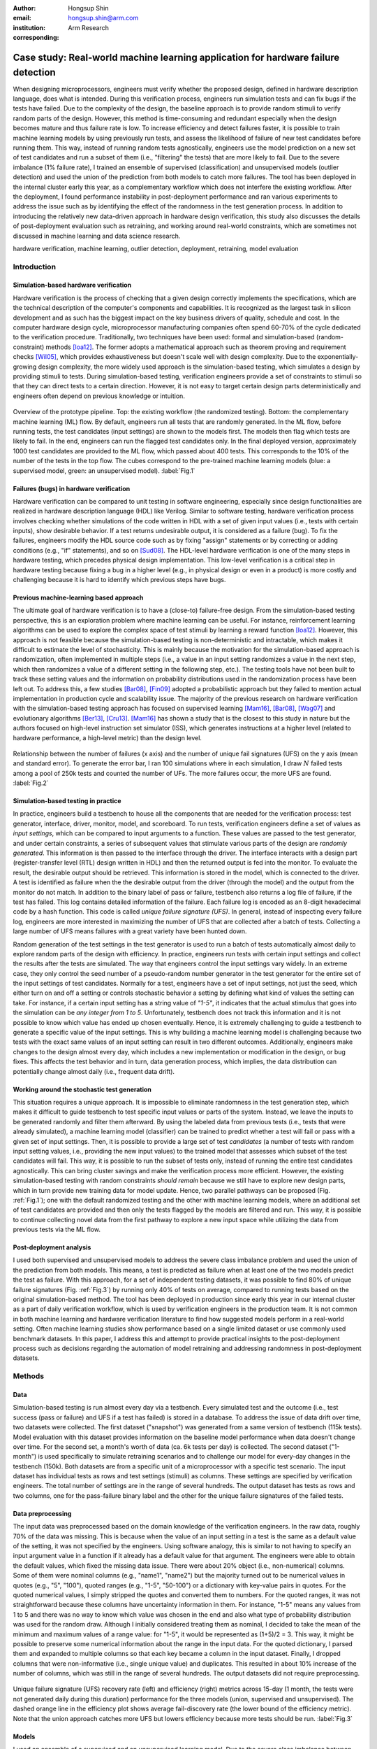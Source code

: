 :author: Hongsup Shin
:email: hongsup.shin@arm.com
:institution: Arm Research
:corresponding:

----------------------------------------------------------------------------------
Case study: Real-world machine learning application for hardware failure detection
----------------------------------------------------------------------------------

.. class:: abstract

   When designing microprocessors, engineers must verify whether the proposed design, defined in hardware description language, does what is intended. During this verification process, engineers run simulation tests and can fix bugs if the tests have failed. Due to the complexity of the design, the baseline approach is to provide random stimuli to verify random parts of the design. However, this method is time-consuming and redundant especially when the design becomes mature and thus failure rate is low. To increase efficiency and detect failures faster, it is possible to train machine learning models by using previously run tests, and assess the likelihood of failure of new test candidates before running them. This way, instead of running random tests agnostically, engineers use the model prediction on a new set of test candidates and run a subset of them (i.e., "filtering" the tests) that are more likely to fail. Due to the severe imbalance (1% failure rate), I trained an ensemble of supervised (classification) and unsupervised models (outlier detection) and used the union of the prediction from both models to catch more failures. The tool has been deployed in the internal cluster early this year, as a complementary workflow which does not interfere the existing workflow. After the deployment, I found performance instability in post-deployment performance and ran various experiments to address the issue such as by identifying the effect of the randomness in the test generation process. In addition to introducing the relatively new data-driven approach in hardware design verification, this study also discusses the details of post-deployment evaluation such as retraining, and working around real-world constraints, which are sometimes not discussed in machine learning and data science research.

.. class:: keywords

   hardware verification, machine learning, outlier detection, deployment, retraining, model evaluation

Introduction
------------

Simulation-based hardware verification
######################################

Hardware verification is the process of checking that a given design correctly implements the specifications, which are the technical description of the computer's components and capabilities. It is recognized as the largest task in silicon development and as such has the biggest impact on the key business drivers of quality, schedule and cost. In the computer hardware design cycle, microprocessor manufacturing companies often spend 60-70% of the cycle dedicated to the verification procedure. Traditionally, two techniques have been used: formal and simulation-based (random-constraint) methods [Ioa12]_. The former adopts a mathematical approach such as theorem proving and requirement checks [Wil05]_, which provides exhaustiveness but doesn't scale well with design complexity. Due to the exponentially-growing design complexity, the more widely used approach is the simulation-based testing, which simulates a design by providing stimuli to tests. During simulation-based testing, verification engineers provide a set of constraints to stimuli so that they can direct tests to a certain direction. However, it is not easy to target certain design parts deterministically and engineers often depend on previous knowledge or intuition. 

.. figure:: pipeline_overview.png
   :scale: 35%
   :align: center

   Overview of the prototype pipeline. Top: the existing workflow (the randomized testing). Bottom: the complementary machine learning (ML) flow. By default, engineers run all tests that are randomly generated. In the ML flow, before running tests, the test candidates (input settings) are shown to the models first. The models then flag which tests are likely to fail. In the end, engineers can run the flagged test candidates only. In the final deployed version, approximately 1000 test candidates are provided to the ML flow, which passed about 400 tests. This corresponds to the 10% of the number of the tests in the top flow. The cubes correspond to the pre-trained machine learning models (blue: a supervised model, green: an unsupervised model). :label:`Fig.1`

Failures (bugs) in hardware verification
########################################

Hardware verification can be compared to unit testing in software engineering, especially since design functionalities are realized in hardware description language (HDL) like Verilog. Similar to software testing, hardware verification process involves checking whether simulations of the code written in HDL with a set of given input values (i.e., tests with certain inputs), show desirable behavior. If a test returns undesirable output, it is considered as a failure (bug). To fix the failures, engineers modify the HDL source code such as by fixing "assign" statements or by correcting or adding conditions (e.g., "if" statements), and so on [Sud08]_. The HDL-level hardware verification is one of the many steps in hardware testing, which precedes physical design implementation. This low-level verification is a critical step in hardware testing because fixing a bug in a higher level (e.g., in physical design or even in a product) is more costly and challenging because it is hard to identify which previous steps have bugs.

Previous machine-learning based approach
########################################

The ultimate goal of hardware verification is to have a (close-to) failure-free design. From the simulation-based testing perspective, this is an exploration problem where machine learning can be useful. For instance, reinforcement learning algorithms can be used to explore the complex space of test stimuli by learning a reward function [Ioa12]_. However, this approach is not feasible because the simulation-based testing is non-deterministic and intractable, which makes it difficult to estimate the level of stochasticity. This is mainly because the motivation for the simulation-based approach is randomization, often implemented in multiple steps (i.e., a value in an input setting randomizes a value in the next step, which then randomizes a value of a different setting in the following step, etc.). The testing tools have not been built to track these setting values and the information on probability distributions used in the randomization process have been left out. To address this, a few studies [Bar08]_, [Fin09]_ adopted a probabilistic approach but they failed to mention actual implementation in production cycle and scalability issue. The majority of the previous research on hardware verification with the simulation-based testing approach has focused on supervised learning [Mam16]_, [Bar08]_, [Wag07]_ and evolutionary algorithms [Ber13]_, [Cru13]_. [Mam16]_ has shown a study that is the closest to this study in nature but the authors focused on high-level instruction set simulator (ISS), which generates instructions at a higher level (related to hardware performance, a high-level metric) than the design level. 

.. figure:: ufs_vs_fail.png
   :scale: 40%
   :align: center

   Relationship between the number of failures (x axis) and the number of unique fail signatures (UFS) on the y axis (mean and standard error). To generate the error bar, I ran 100 simulations where in each simulation, I draw :math:`N` failed tests among a pool of 250k tests and counted the number of UFs. The more failures occur, the more UFS are found. :label:`Fig.2`

Simulation-based testing in practice
####################################

In practice, engineers build a testbench to house all the components that are needed for the verification process: test generator, interface, driver, monitor, model, and scoreboard. To run tests, verification engineers define a set of values as *input settings*, which can be compared to input arguments to a function. These values are passed to the test generator, and under certain constraints, a series of subsequent values that stimulate various parts of the design are *randomly generated*. This information is then passed to the interface through the driver. The interface interacts with a design part (register-transfer level (RTL) design written in HDL) and then the returned output is fed into the monitor. To evaluate the result, the desirable output should be retrieved. This information is stored in the model, which is connected to the driver. A test is identified as failure when the the desirable output from the driver (through the model) and the output from the monitor do not match. In addition to the binary label of pass or failure, testbench also returns a log file of failure, if the test has failed. This log contains detailed information of the failure. Each failure log is encoded as an 8-digit hexadecimal code by a hash function. This code is called *unique failure signature (UFS)*. In general, instead of inspecting every failure log, engineers are more interested in maximizing the number of UFS that are collected after a batch of tests. Collecting a large number of UFS means failures with a great variety have been hunted down.

Random generation of the test settings in the test generator is used to run a batch of tests automatically almost daily to explore random parts of the design with efficiency. In practice, engineers run tests with certain input settings and collect the results after the tests are simulated. The way that engineers control the input settings vary widely. In an extreme case, they only control the seed number of a pseudo-random number generator in the test generator for the entire set of the input settings of test candidates. Normally for a test, engineers have a set of input settings, not just the seed, which either turn on and off a setting or controls stochastic behavior a setting by defining what kind of values the setting can take. For instance, if a certain input setting has a string value of *"1-5"*, it indicates that the actual stimulus that goes into the simulation can be *any integer from 1 to 5*. Unfortunately, testbench does not track this information and it is not possible to know which value has ended up chosen eventually. Hence, it is extremely challenging to guide a testbench to generate a specific value of the input settings. This is why building a machine learning model is challenging because two tests with the exact same values of an input setting can result in two different outcomes. Additionally, engineers make changes to the design almost every day, which includes a new implementation or modification in the design, or bug fixes. This affects the test behavior and in turn, data generation process, which implies, the data distribution can potentially change almost daily (i.e., frequent data drift).

Working around the stochastic test generation
#############################################

This situation requires a unique approach. It is impossible to eliminate randomness in the test generation step, which makes it difficult to guide testbench to test specific input values or parts of the system. Instead, we leave the inputs to be generated randomly and filter them afterward. By using the labeled data from previous tests (i.e., tests that were already simulated), a machine learning model (classifier) can be trained to predict whether a test will fail or pass with a given set of input settings. Then, it is possible to provide a large set of test *candidates* (a number of tests with random input setting values, i.e., providing the new input values) to the trained model that assesses which subset of the test candidates will fail. This way, it is possible to run the subset of tests only, instead of running the entire test candidates agnostically. This can bring cluster savings and make the verification process more efficient. However, the existing simulation-based testing with random constraints *should remain* because we still have to explore new design parts, which in turn provide new training data for model update. Hence, two parallel pathways can be proposed (Fig. :ref:`Fig.1`); one with the default randomized testing and the other with machine learning models, where an additional set of test candidates are provided and then only the tests flagged by the models are filtered and run. This way, it is possible to continue collecting novel data from the first pathway to explore a new input space while utilizing the data from previous tests via the ML flow.

Post-deployment analysis
########################

I used both supervised and unsupervised models to address the severe class imbalance problem and used the union of the prediction from both models. This means, a test is predicted as failure when at least one of the two models predict the test as failure. With this approach, for a set of independent testing datasets, it was possible to find 80% of unique failure signatures (Fig. :ref:`Fig.3`) by running only 40% of tests on average, compared to running tests based on the original simulation-based method. The tool has been deployed in production since early this year in our internal cluster as a part of daily verification workflow, which is used by verification engineers in the production team. It is not common in both machine learning and hardware verification literature to find how suggested models perform in a real-world setting. Often machine learning studies show performance based on a single limited dataset or use commonly used benchmark datasets. In this paper, I address this and attempt to provide practical insights to the post-deployment process such as decisions regarding the automation of model retraining and addressing randomness in post-deployment datasets. 

Methods
-------

Data
####

Simulation-based testing is run almost every day via a testbench. Every simulated test and the outcome (i.e., test success (pass or failure) and UFS if a test has failed) is stored in a database. To address the issue of data drift over time, two datasets were collected. The first dataset ("snapshot") was generated from a same version of testbench (115k tests). Model evaluation with this dataset provides information on the baseline model performance when data doesn't change over time. For the second set, a month's worth of data (ca. 6k tests per day) is collected. The second dataset ("1-month") is used specifically to simulate retraining scenarios and to challenge our model for every-day changes in the testbench (150k). Both datasets are from a specific unit of a microprocessor with a specific test scenario. The input dataset has individual tests as rows and test settings (stimuli) as columns. These settings are specified by verification engineers. The total number of settings are in the range of several hundreds. The output dataset has tests as rows and two columns, one for the pass-failure binary label and the other for the unique failure signatures of the failed tests.

Data preprocessing
##################

The input data was preprocessed based on the domain knowledge of the verification engineers. In the raw data, roughly 70% of the data was missing. This is because when the value of an input setting in a test is the same as a default value of the setting, it was not specified by the engineers. Using software analogy, this is similar to not having to specify an input argument value in a function if it already has a default value for that argument. The engineers were able to obtain the default values, which fixed the missing data issue. There were about 20% object (i.e., non-numerical) columns. Some of them were nominal columns (e.g., "name1", "name2") but the majority turned out to be numerical values in quotes (e.g., "5", "100"), quoted ranges (e.g., "1-5", "50-100") or a dictionary with key-value pairs in quotes. For the quoted numerical values, I simply stripped the quotes and converted them to numbers. For the quoted ranges, it was not straightforward because these columns have uncertainty information in them. For instance, "1-5" means any values from 1 to 5 and there was no way to know which value was chosen in the end and also what type of probability distribution was used for the random draw. Although I initially considered treating them as nominal, I decided to take the mean of the minimum and maximum values of a range value: for "1-5", it would be represented as (1+5)/2 = 3. This way, it might be possible to preserve some numerical information about the range in the input data. For the quoted dictionary, I parsed them and expanded to multiple columns so that each key became a column in the input dataset. Finally, I dropped columns that were non-informative (i.e., single unique value) and duplicates. This resulted in about 10% increase of the number of columns, which was still in the range of several hundreds. The output datasets did not require preprocessing.

.. figure:: overall_performance.png
   :scale: 50%
   :align: center

   Unique failure signature (UFS) recovery rate (left) and efficiency (right) metrics across 15-day (1 month, the tests were not generated daily during this duration) performance for the three models (union, supervised and unsupervised). The dashed orange line in the efficiency plot shows average fail-discovery rate (the lower bound of the efficiency metric). Note that the union approach catches more UFS but lowers efficiency because more tests should be run. :label:`Fig.3`

Models
######

I used an ensemble of a supervised and an unsupervised learning model. Due to the severe class imbalance between passes and failures (near 99% pass and 1% failure rate) in the training data, it is possible to either train a supervised model with adjusted class weight or train an unsupervised model that detects outliers (i.e. failures). For the unsupervised, because the majority of the training data is passed tests, it is possible to consider the failures as outliers or abnormalities. In a preliminary analysis, I found that the supervised and the unsupervised models provided predictions that were qualitatively different; the unique failure signatures (UFS) from the supervised model’s and the unsupervised one’s predictions were not identical although there were some overlaps. Thus, when the union of both predictions were computed, there was a small increase of UFS recovery across many testing datasets. Hence, I decided to use both models and take the union of the predictions. This means, when test candidates are passed to the model for prediction, a candidate will be flagged as failure either of the supervised or the unsupervised predicts it as failure.

Due to the frequent changes in data generation process, I decided to use algorithms robust to frequent retraining and tuning (i.e., faster training time). I used a group of non-neural-net scikit-learn (v0.20.2) classifiers as supervised and isolation forest as unsupervised learning algorithms. For both cases, I conducted randomized search to tune the hyperparameters and select the best model. For the supervised, I used algorithms such as logistic regression and tree-based ensemble methods (random forest, gradient boosting, and extra trees). The winning algorithm was the logistic regression with L2 regularization, potentially because the preprocessed input data had high sparsity (more than 50%).

Engineers care more about the unique failure signatures than simple binary labels. When a number of failures are found in test simulation, if the majority have the same failure signatures, it means engineers found failures that are very similar to each other, which has little value to them. Hence, it would make sense to have an objective function that maximizes the number of UFS found, for instance, by formulating the problem as multi-class classification where each class corresponds to a failure signature. In the training data, each failure signature is found mostly just once or a few times, which makes it difficult to use in model training. However, I found that the number of failure signatures increases with the number of failures (Fig. :ref:`Fig.2`); the more failures we find, the more unique failure signatures are retrieved. This suggests that as long as the binary classifier is good at catching failures, it is likely to retrieve more unique failure signatures.

.. table:: Example of model candidate scores and how the best model is chosen. In the tuning process, both recall and efficiency are considered. Efficiency of 1 means the ML flow is as efficient as the random flow. This becomes the lower bound of model performance. #3 is ruled out because even though it has the highest recall, the efficiency is lower than 1 (baseline). Then, #1 is the model with the highest recall. However, instead of choosing this, I look at other candidates within a margin (0.05 in this case) from the maximum value of the recall, meaning all the candidates that have recall values between 0.70 (maximum) and 0.65 (=0.70-0.05). In this example, #2 has higher efficiency than #1 and is within the recall margin. Hence, #2 is chosen as the best model. :label:`table1`

   +------------------+----------------+----------------+
   | Model candidates | Recall         | Efficiency     |
   +==================+================+================+
   | #1               | 0.70           | 1.25           |
   +------------------+----------------+----------------+
   | #2 (chosen)      | 0.66           | 1.85           |
   +------------------+----------------+----------------+
   | #3               | 0.85           | 0.55           |
   +------------------+----------------+----------------+
   | #4               | 0.25           | 2.50           |
   +------------------+----------------+----------------+

Metrics and hyperparameter tuning
#################################

For both supervised and unsupervised models, I used recall and precision as basic metrics (for model selection in the tuning process) but also used more practical metrics to increase interpretability and address the number of unique failure signatures, which engineers care about. I defined the following two metrics: *unique failure signature (UFS) recovery rate* and *efficiency*.

.. math::

   \text{UFS recovery rate} = \frac{\mathrm{card}(S_{\hat{y}=1})}{\mathrm{card}(S_{y=1})},

where :math:`S` is a set of UFS, :math:`y` and :math:`\hat{y}` are true and predicted labels of failure (0 as pass and 1 as failure), and :math:`\mathrm{card}(S)` is the cardinality of the set, :math:`S`, also known as the unique count of the set. Hence, :math:`\mathrm{card}(S_{\hat{y}=1})` means the number of the UFS in the tests that are predicted as failure and :math:`\mathrm{card}(S_{y=1})` as the total number of UFS in all failed tests in training data. This metric is similar to recall but here the focus is on the retrieval of UFS instead of the binary labels.

.. math::

   \text{Efficiency} = \frac{\text{Precision}}{\frac{\sum_{i=1}^{N} y_{i}}{N}},

where :math:`N` is the total number of the tests in the training data. In the deployment setting where both the default and ML flows exist, :math:`N` is the total number of the tests in the *default* flow. Efficiency is defined to easily understand how efficient the ML flow is compared to the baseline (the random flow). The numerator is the precision of the ML flow. The denominator is the proportion of the failures in training data (or the tests in the random flow), which means how often failures are found on average when running randomized tests (i.e., average fail-discovery rate). This metric can be used as a lower bound of model performance. Since engineers want to discover as many failures as possible, this would mean maximizing recall. Due to the trade-off between recall and precision, this attempt would decrease precision. However, the precision should not be lower than the average fail-discovery rate, because otherwise, the randomized testing would be enough or even more efficient than the ML flow at finding failures. Therefore, desired model performance should show the efficiency score larger than 1.

Since the efficiency metric provides a lower bound to model performance, when tuning the hyperparameters, instead of looking at the combination with best recall, I use the following rule to select the best model. First, the model candidates with the efficiency score smaller than 1 are dropped because they are less efficient than the baseline. Next, the maximum of the recall values from the rest of the candidates is identified. Instead of selecting the candidate with the maximum recall, I set up a recall margin (0.05) from the maximum recall and check whether there are candidates that are within the margin. Consider this as looking at not just a single model with the best recall but multiple models with close-to best recall. Among these candidates, I chose the one with the highest efficiency. This way, without compromising the recall too much, the model with higher efficiency can be chosen. The example is shown in Tab. :ref:`table1`.

.. figure:: post_deployment_example.png
   :scale: 50%
   :align: center

   First 17 days (3k-4k tests per day) of model performance (efficiency) after deployment. The performance fluctuates widely (all the way up to more than 5 then sometimes plummet to zero). Note that the models have not been retrained during this period. :label:`Fig.4`

Results
-------

For the *snapshot* dataset, the testing data (50% holdout data in 10 different sets; each set is generated independently) shows that the union predictions from the trained supervised and unsupervised models achieved a UFS recovery rate of :math:`82 \pm 2` % (mean :math:`\pm` sem) and an efficiency of :math:`1.8 \pm 0.1` (mean :math:`\pm` sem). Similar results were obtained in the *1-month* dataset (Fig. :ref:`Fig.3`). Note that in the figure, the UFS recovery rate increased for the union approach but the efficiency got lower because the union approach naturally required running more tests. Since the precision score was very low (due to the class imbalance), I ran a permutation test as a sanity check (100 runs) and found the model performance was significantly different from the permuted runs (:math:`p=0.010` for the *snapshot* dataset). Overall, in both datasets, on average, the union approach flagged about 40% of the tests and was able to retrieve 80% of the unique failure signatures. This suggests that with the ML flow, it is possible to find 80% of UFS by running only 40% tests, compared to the existing random flow.

.. figure:: retraining_frequency.png
   :scale: 45%
   :align: center

   Average model performance metrics obtained by simulating retraining scenarios for the training data size (rolling window) and the relative importance of recent data (weight decay). The x axis shows decay parameter, which decides the weights applied to training data. The larger the weights, the faster the decay, meaning old tests become much less important. The y axis shows the rolling window size as the number of days. This decides the training data size; 10 means the training data consists of the tests gathered for the past 10-days. For both plots, brighter colors indicate more desirable results. The marked orange squares show the final decision on training (i.e., 14-day window without decay) :label:`Fig.5`

Post-deployment analysis
------------------------

Deployment
##########

Several productions engineers and I wrote Python and shell scripts to build a command-line tool that verification engineers can run without changing their main *random* flow. The script takes test candidates as input and make a binary prediction on a test candidate's success (pass or failure) based on the pre-trained models (both the supervised and the unsupervised and then their union). Whenever new test candidates are provided to the tool, the input settings of those are preprocessed so that they are consistent with the training data. The test candidates are randomly generated from the testbench. The tool generates about 1k test candidates and it flags about 400 tests on average. The number of the test candidates generated depends on computational resource available in the internal cluster. In the flagging process, the script returns the unique identifier of the flagged test candidates. Then it invokes a testbench simulation where the filtered tests are run. Our scripts are deployed as a part of the production team's continuous integration. 

After the deployment, model performance started showing high variability, sometimes very different from the pre-deployment model performance. Figure :ref:`Fig.4` shows the model performance of the first 17 days of post-deployment period. Note that the models were not retrained during this period. During this period, the efficiency scores were often larger than one but they changed dramatically sometimes. In the following sections, I will discuss how to identify the cause of the performance variability in the context of model retraining, and other issues found post-deployment.

.. figure:: random_draw_effect.png
   :scale: 45%
   :align: center

   The effect of the number of tests that are provided to the models and the performance variability. Each vertical line in the raster plots represents a single simulated run. The model performance is more variable when fewer tests are provided to the models. It may imply that the performance depends on the quality of the test candidates, which can vary more if the number of the test candidates provided is smaller. The more tests we provide, the less variable the performance becomes. :label:`Fig.6`

.. figure:: topK_performance_analysis.png
   :scale: 57%
   :align: center
   :figclass: w

   Comparison in UFS *counts* between the randomly drawn K tests and the model-filtered K tests (K=400) for 36 days after deployment. The prediction probability and the anomaly score were used to rank the filtered test candidates and choose the top K tests to run (the orange crosses and blue dots), for the supervised and the unsupervised model, respectively. For the orange crosses, the models were retrained and tuned whenever the model performance was worse than the baseline, three days in a row. The blue dots show the scenario without any retraining throughout the whole period. The gray dot-line plot shows mean and 95% confidence interval of performance generated from 100 random draws from a pool of 3k tests from the random flow (daily). Since all scenarios that are compared here have the same number of tests, direct comparison of the UFS counts is available. :label:`Fig.7`

Data for retraining
###################

During the initial post-deployment period, the models were manually retrained whenever major changes were made either in the tool or in the design. To automate the retraining process, I tested ideas related to the model retraining. First, for any retraining, the size of training data should be determined. Technically, it is possible to use the entire historic data from the very beginning of the testing process but this is not a good idea because the training data will be too big and very old tests would be useless since the design would have changed a lot since then. To determined how much training data is needed, I conducted an experiment by considering these two factors: rolling window size and weight decay. The rolling window size corresponds to :math:`N` consecutive days (:math:`N = 3, 5, 7, 10, 14`) to look back to build a training dataset. For instance, if :math:`N=7`, tests that were run for the past 7 days become the training data. 

The weight decay is related to how *fresh* the data is. If tests were generated more recently, they might be more important because the design then is more similar to the today's compared to older tests. The multiplicative power decay is used to compute the weight :math:`w`, (:math:`w(t) = x^t`, where :math:`x` is the power parameter (0.3, 0.6, 0.9, 1 (=no decay)) and :math:`t` is the number of days counting from today). Using the power law, :math:`x=0.9` would mean tests from yesterday are 10% less important than today's. Once the weights computed, then are applied to the objective function during training by using ``sample_weight`` parameter in scikit-learn models’ ``fit()`` module. It allows users to assign weights during model fitting for every data point. Since multiple tests were generated on a day, they each get the same weights and the weights only vary on the day-level. Note that this weight adjustment was added on top of the class weight adjustment (``class_weight='balanced'``).

All combinatorial scenarios between the rolling window and weight decay were tested via simulation across multiple datasets (Fig. :ref:`Fig.5`). When the rolling window was too small (e.g., :math:`N=3`), performance was low for both the UFS recovery rate and the efficiency, which suggests the 3-day window might be too small to construct a good training dataset. A faster decay (small power parameter) tends to mimic the effect of having a smaller rolling window and generally degraded performance. As shown in Fig. :ref:`Fig.5` as an orange box in each grid, the final decision was to have a 14-day window without any decay even though the efficiency value was slightly higher in the 7-day without any decay. This was to consider the fact that it is possible to run a smaller number of tests in the future due to the potential cluster resource constraints and thus the 7-day window might not provide enough tests for training.

Random-draw effect
##################

It is suspected that the fluctuation in model performance (Fig. :ref:`Fig.4`) might be related to the quality of the test candidates. This is because the test candidates were generated randomly in the testbench independently and we have no control over it. Hence, by chance, it is possible that the test candidates on a certain day might be more challenging to the models (e.g., samples that are closer to the decision boundary), which may result in low performance (i.e., "random-draw" effect). To test this idea, I simulated the effect of the random draw by varying the number of test candidates provided to the models (Fig. :ref:`Fig.6`). I found that when more candidates were provided, model performance was more stable for both UFS recovery rate and efficiency. In the actual deployment, about 1000 test candidates were provided to the tool. As shown in Fig. :ref:`Fig.6`, it is very much possible that with 1000 candidates, the efficiency can be lower than one or as high as four in certain draws. For the simulation in Fig. :ref:`Fig.6`, I drew tests from a pool of 25k tests but considering that the actual number of possible test candidates that can be ever generated is astronomical, variability in the model performance in reality could be more severe.

Top-K approach with periodic retraining
#######################################

Although the predictions from the supervised and the unsupervised models are binary in the deployed tool, in fact both models (logistic regression and isolation forest) can return a continuous score, which can be used as a measure of likelihood of failure. For the supervised model, this is prediction probability and for the unsupervised, this is anomaly score. In the default setting (as in the deployed tool), the supervised model classifies the candidates with the probability of failure larger than 0.5 as failure, and the unsupervised flags the ones with negative anomaly scores as outliers.

To address the random-draw effect, it might be better to use these likelihood metrics. With these metrics, the test candidates can be ranked and the tool can choose the top candidates, which are more likely to fail (prediction probability for a supervised model) or more abnormal (anomaly score of an unsupervised model) than other candidates. Then it is possible to provide a larger number of test candidates to the models, which can simply choose the the top :math:`K` candidates. This allows the models to see more test candidates, which can potentially reduce the random-draw effect. It also works well with the deployed tool because the test candidate generation is very fast and doesn't cost much resource. Assuming that enough test candidates are provided to the models, it is not necessary to set specific cut-offs for the likelihood measures but to pick the top :math:`K` tests where :math:`K` will simply depend on the cluster resource constraints, which is more straightforward.

To test the idea of the top :math:`K` approach, I ran simulations using the tests collected during the post-deployment period, retrospectively (cf. note that tests were not run every day) (Fig. :ref:`Fig.7`) and also simulated model retraining. I set :math:`K=400`, then simulated and compared the following three scenarios:

- *Random K*: :math:`K` tests that were randomly drawn from the tests that were run in the existing random flow. Approximately, 3k-4k tests were run daily and thus, a subset of tests (400 tests) were randomly drawn and this process was repeated multiple times. Note that this flow does not involve the ML models. This is necessary to set a baseline. It is represented as gray dot-line (mean and sem from 100 random simulations) in Fig. :ref:`Fig.7`.
- *Top K without any retraining*: Top :math:`K` candidates flagged as failure. The models saw the input settings of the *tests that were run in the existing random flow*. Using the same tests as in the "Random :math:`K`" is important to make the comparison fair and consistent. In this scenario, both supervised and unsupervised models were never retrained. This is shown as blue dots in Fig. :ref:`Fig.7`.
- *Top K with retraining under "three-strikes" rule*: Same as the previous but both models were retrained whenever we have three consecutive *bad* days (i.e., performance lower than the "Random :math:`K`"), shown as orange crosses in Fig. :ref:`Fig.7`.

Since all scenarios have the same :math:`K=400`, it is possible to compare the unique failure signature (UFS) counts (the y axis in Fig. :ref:`Fig.7`) instead of the UFS recovery rate. Although models do not always perform better than the baseline, when it does (the mid section of the figure), retraining the models based on the "three-strikes rule" did help. This rule kept the models relatively new but also helped keeping good models without retraining too frequently. In the mid section of the figure, it was possible to use the same models without retraining for almost two weeks. Theoretically, it is possible to retrain the models every day. However, model retraining is not free and it still takes up resource in the internal cluster. This means, too frequent retraining can undermine the benefit of using the ML models. 

This simulation was based on the 3k-4k tests that were run daily. To compare the model performance and the random-testing results, it was important to use the same set of tests for the simulation; the models saw the input settings of the same 3k-4k tests and made predictions, and then the predictions and actual results were compared. Thus, in this case, the models have only seen several thousands of test candidates. However, in reality, if the top :math:`K` approach is adopted, it will be possible to increase the number of candidates provided to the models, which may potentially increase model performance given that the models see a larger number of the candidates. During the mid two-week period in Fig. :ref:`Fig.7`, on average, the "top K with retraining" approach was able to obtain :math:`2.62 \pm 1.21` (mean :math:`\pm` std) more UFS compared to the random flow. According to the verification engineers that I worked with, in the mature-design stage, even a single additional UFS is valuable. Hence, if the top :math:`K` approach is applied with a larger number of test candidates, it will be possible to find even more UFS.

Opportunities for enhancement
#############################

This project still has room for improvement in terms of data and modeling. From the data perspective, first, it's necessary to gather more information on data drift to easily debug abnormal model performance. Aside from the above-mentioned random-draw effect, the main culprit of the decrease in model performance is a change in the design or the testbench. Currently, it is difficult to understand a change with immediacy and to measure its degree. A possible idea is to measure a change between commits but it might not reflect a high-level functional modification, and thus further discussion is needed to find a better metric. Second, the input dataset quality can be improved by reducing the randomness of the input settings. An important modeling challenge comes from the fact that two identical input settings can result in different outcomes because there is stochasticity in the test generation process. Considering that a testbench cannot be completely deterministic without a design overhaul, exposing subsequent settings controlled by the input settings can provide additional features to the input dataset. Third, how to measure failure signatures can be improved as well. Currently, the unique failure signatures are 8-digit hexadecimal codes from a hash function based on failure log files. Engineers do not use any similarity metrics between hexadecimal codes and whether a distance between two hexadecimal codes is meaningful is unknown. Instead of using a hash function, it is possible to directly extract semantic information from the failure logs and use it to group and label failures in a meaningful way. This can improve interpretability of the failure signatures and make it possible to build a multi-class classifier, if the log files can be categorized into several groups.

The quality of the union approach depends on the performance of both supervised and unsupervised models. Currently, the vote from each model has the same weight; when one of the models flags a test candidate, the candidate is predicted as failure. However, it is possible that the two models have different performance, meaning one model might have better reliability than the other. In fact, in the early stage of the post-deployment period, I found that the supervised model performance was better than the unsupervised but in the later stage, it was the opposite. This might have been caused by the design maturation over time, which decreased the number of failures in the training dataset. Therefore, it is possible to consider the difference in model performance when using the ensemble approach. Related to this issue, it is possible to apply different rolling window sizes to the two models. For instance, the supervised model might require a larger training dataset to obtain more failure examples. It would be possible to find the optimal rolling window size for each model by running an experiment similar to Fig. :ref:`Fig.5`.

Conclusions
-----------

Hardware verification is a costly process in microprocessor manufacturing, especially when design is mature and failures are rarely found. At this stage, the default randomized testing gets redundant and manual intervention from verification engineers is often required, which is time-consuming. By using the input setting values and test outcomes from the tests that were run previously (99% pass rate), it was possible to train machine learning models that reduce the number of tests to run by 60% while retrieving 80% of unique failure signatures on average. The models were also deployed and used by production engineers to make the verification process more efficient.

In real-world scenarios, it is often the case where a machine learning approach faces many practical constraints. Hardware verification turns out to be a good example. Verification tests are randomly generated and the information about the randomization is intractable, which makes it difficult to control test generation or measure the degree of the stochastic behavior. Also, ML models are only useful in the later stage of hardware verification when it is not easy to find failures by running random tests because in the beginning, the random testing can find a number of failures easily. This means, to use machine learning for the failure detection in hardware verification, one will inevitably face severe class imbalance. Modifying the objective function so that it actually considers the metric of interest, unique failure signature, is not easy because simply there are not enough training examples for each signature. On top of this, the design and even the testbench itself change frequently, suggesting that the data generation process goes through frequent changes.

To address these issues, this study shows a prototype that provides test candidates and filters out failure-prone tests instead of trying to guide the testbench itself. To work with the class imbalance issues, I used both supervised and unsupervised models to address the problem as classification and outlier detection at the same time. I chose a customized approach for model selection by evaluating multiple metrics to be more practical and be able to make a compromise between the metrics. Finally, I have conducted experiments in the post-deployment process to address the details of retraining and identifying the cause of performance variability, which are often overlooked but crucial in deployment. In summary, this study proves that machine learning approach can be used for failure detection in hardware verification and provides practical guidance to work under constraints, to identify and investigate performance-related issues for building a machine learning engineering product. 

Acknowledgments
---------------

I thank Wade Walker in Research, Nagesh Loke, Aneesh Balaji Ganesh Ram, Swati Ramachandran, and Mark Koob in Central Engineering at Arm for their invaluable support and help for data collection, software engineering, prototyping, discussions on metrics and objectives, and domain knowledge on hardware verification. Building a machine learning engineering product requires collaborative effort and I have been very fortunate to work with these great collaborators. I also thank Meghann Agarwal and Dillon Niederhut for reviewing the manuscript and providing useful comments, and the SciPy conference for the opportunity to present this work.

References
----------

.. [Wil05] Wile, Goss, & Roesner. 2005. Comprehensive functional verification: The complete industry cycle (Systems on silicon), Morgan Kaufmann Publishers Inc. ISBN:0127518037

.. [Ioa12] Ioannides & Eder. 2012. Coverage-directed test generation automated by machine learning - A review. ACM Trans. Design Autom. Electr. Syst.. DOI:10.1145/2071356.2071363

.. [Mam16] Mammo, Furia, Bertacco, Mahlke, & Khudia. 2016. BugMD: automatic mismatch diagnosis for bug triaging. In Computer-Aided Design (ICCAD), 2016 IEEE/ACM International Conference. DOI: 10.1145/2966986.2967010

.. [Ber13] Bernardeschi, Cassano, Cimino, & Domenici. 2013. GABES: A genetic algorithm based environment for SEU testing in SRAM-FPGAs. Journal of Systems Architecture. 59-10, Part D. DOI: 10.1016/J.SYSARC.2013.10.006

.. [Cru13] Cruz, Martinez, Fernández, & Lozano. 2013. Automated functional coverage for a digital system based on a binary differential evolution algorithm. Computational Intelligence and 11th Brazilian Congress on Computational Intelligence (BRICS-CCI & CBIC). DOI: 10.1109/BRICS-CCI-CBIC.2013.26

.. [Bar08] Baras, Dorit, Fournier, & Ziv. 2008. Automatic boosting of cross-product coverage using Bayesian networks. Haifa Verification Conference 2008: Hardware and Software: Verification and Testing. DOI: 10.1007/S10009-010-0160-Z

.. [Wag07] Wagner, Ilya, Bertacco, & Austin. 2007. Microprocessor verification via feedback-adjusted Markov models. IEEE Transactions on Computer-Aided Design of Integrated Circuits and Systems. 26-6. DOI: 10.1109/TCAD.2006.884494

.. [Fin09] Fine, Fournier, & Ziv. 2009. Using Bayesian networks and virtual coverage to hit hard-to-reach events. International Journal on Software Tools for Technology Transfer (STTT). 11-4, 291-305. DOI: 10.1007/S10009-009-0119-0

.. [Sud08] Sudakrishnan, Madhavan, Whitehead, & Renau. 2008. Understanding bug fix patterns in Verilog. Proceedings of the 2008 international working conference on Mining software repositories. 39-42. DOI: 10.1145/1370750.1370761

